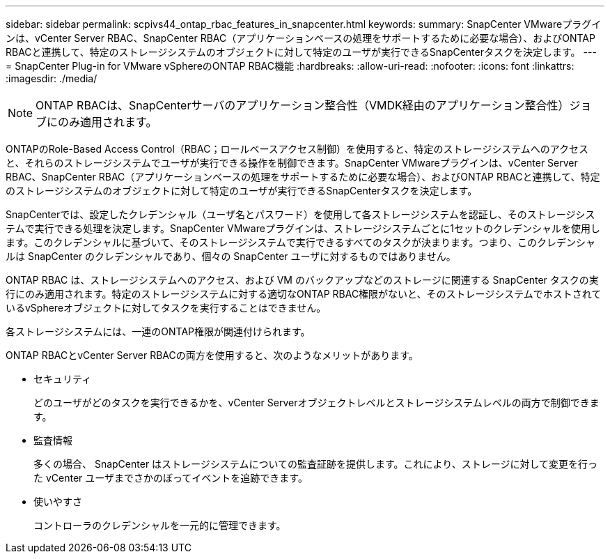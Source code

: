 ---
sidebar: sidebar 
permalink: scpivs44_ontap_rbac_features_in_snapcenter.html 
keywords:  
summary: SnapCenter VMwareプラグインは、vCenter Server RBAC、SnapCenter RBAC（アプリケーションベースの処理をサポートするために必要な場合）、およびONTAP RBACと連携して、特定のストレージシステムのオブジェクトに対して特定のユーザが実行できるSnapCenterタスクを決定します。 
---
= SnapCenter Plug-in for VMware vSphereのONTAP RBAC機能
:hardbreaks:
:allow-uri-read: 
:nofooter: 
:icons: font
:linkattrs: 
:imagesdir: ./media/



NOTE: ONTAP RBACは、SnapCenterサーバのアプリケーション整合性（VMDK経由のアプリケーション整合性）ジョブにのみ適用されます。

[role="lead"]
ONTAPのRole-Based Access Control（RBAC；ロールベースアクセス制御）を使用すると、特定のストレージシステムへのアクセスと、それらのストレージシステムでユーザが実行できる操作を制御できます。SnapCenter VMwareプラグインは、vCenter Server RBAC、SnapCenter RBAC（アプリケーションベースの処理をサポートするために必要な場合）、およびONTAP RBACと連携して、特定のストレージシステムのオブジェクトに対して特定のユーザが実行できるSnapCenterタスクを決定します。

SnapCenterでは、設定したクレデンシャル（ユーザ名とパスワード）を使用して各ストレージシステムを認証し、そのストレージシステムで実行できる処理を決定します。SnapCenter VMwareプラグインは、ストレージシステムごとに1セットのクレデンシャルを使用します。このクレデンシャルに基づいて、そのストレージシステムで実行できるすべてのタスクが決まります。つまり、このクレデンシャルは SnapCenter のクレデンシャルであり、個々の SnapCenter ユーザに対するものではありません。

ONTAP RBAC は、ストレージシステムへのアクセス、および VM のバックアップなどのストレージに関連する SnapCenter タスクの実行にのみ適用されます。特定のストレージシステムに対する適切なONTAP RBAC権限がないと、そのストレージシステムでホストされているvSphereオブジェクトに対してタスクを実行することはできません。

各ストレージシステムには、一連のONTAP権限が関連付けられます。

ONTAP RBACとvCenter Server RBACの両方を使用すると、次のようなメリットがあります。

* セキュリティ
+
どのユーザがどのタスクを実行できるかを、vCenter Serverオブジェクトレベルとストレージシステムレベルの両方で制御できます。

* 監査情報
+
多くの場合、 SnapCenter はストレージシステムについての監査証跡を提供します。これにより、ストレージに対して変更を行った vCenter ユーザまでさかのぼってイベントを追跡できます。

* 使いやすさ
+
コントローラのクレデンシャルを一元的に管理できます。


